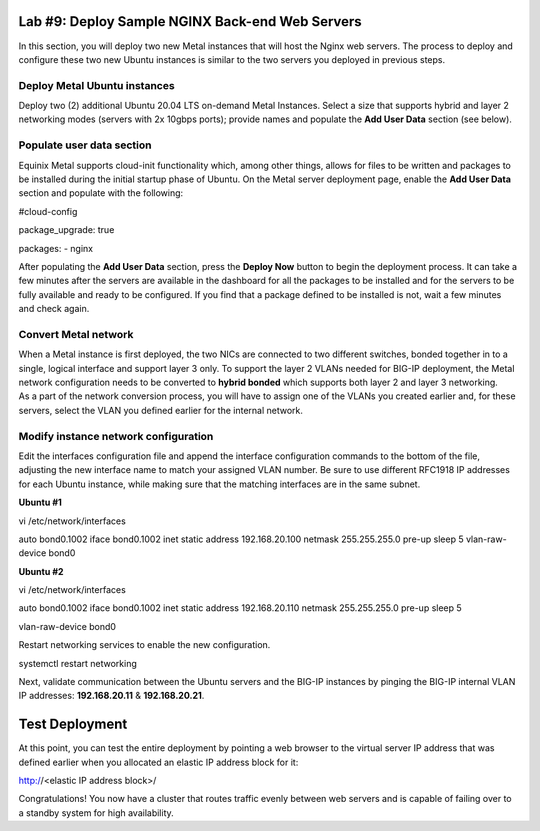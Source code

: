 Lab #9: Deploy Sample NGINX Back-end Web Servers 
================================================

In this section, you will deploy two new Metal instances that will host
the Nginx web servers. The process to deploy and configure these two new
Ubuntu instances is similar to the two servers you deployed in previous
steps.

Deploy Metal Ubuntu instances 
------------------------------

Deploy two (2) additional Ubuntu 20.04 LTS on-demand Metal Instances.
Select a size that supports hybrid and layer 2 networking modes (servers
with 2x 10gbps ports); provide names and populate the **Add User Data**
section (see below).

.. _populate-user-data-section-1:

Populate user data section
--------------------------

Equinix Metal supports cloud-init functionality which, among other
things, allows for files to be written and packages to be installed
during the initial startup phase of Ubuntu. On the Metal server
deployment page, enable the **Add User Data** section and populate with
the following:

#cloud-config

package_upgrade: true

packages:
- nginx

After populating the **Add User Data** section, press the **Deploy Now**
button to begin the deployment process. It can take a few minutes after
the servers are available in the dashboard for all the packages to be
installed and for the servers to be fully available and ready to be
configured. If you find that a package defined to be installed is not,
wait a few minutes and check again.

.. _convert-metal-network-1:

Convert Metal network 
----------------------

| When a Metal instance is first deployed, the two NICs are connected to
  two different switches, bonded together in to a single, logical
  interface and support layer 3 only. To support the layer 2 VLANs
  needed for BIG-IP deployment, the Metal network configuration needs to
  be converted to **hybrid bonded** which supports both layer 2 and
  layer 3 networking.
| As a part of the network conversion process, you will have to assign
  one of the VLANs you created earlier and, for these servers, select
  the VLAN you defined earlier for the internal network.

.. _modify-instance-network-configuration-1:

Modify instance network configuration 
--------------------------------------

Edit the interfaces configuration file and append the interface
configuration commands to the bottom of the file, adjusting the new
interface name to match your assigned VLAN number. Be sure to use
different RFC1918 IP addresses for each Ubuntu instance, while making
sure that the matching interfaces are in the same subnet.

**Ubuntu #1**

vi /etc/network/interfaces

auto bond0.1002
iface bond0.1002 inet static
address 192.168.20.100
netmask 255.255.255.0
pre-up sleep 5
vlan-raw-device bond0

**Ubuntu #2**

vi /etc/network/interfaces

auto bond0.1002
iface bond0.1002 inet static
address 192.168.20.110
netmask 255.255.255.0
pre-up sleep 5

vlan-raw-device bond0

Restart networking services to enable the new configuration.

systemctl restart networking

Next, validate communication between the Ubuntu servers and the BIG-IP
instances by pinging the BIG-IP internal VLAN IP addresses:
**192.168.20.11** & **192.168.20.21**.

Test Deployment
===============

At this point, you can test the entire deployment by pointing a web
browser to the virtual server IP address that was defined earlier when
you allocated an elastic IP address block for it:

http://<elastic IP address block>/

Congratulations! You now have a cluster that routes traffic evenly
between web servers and is capable of failing over to a standby system
for high availability.